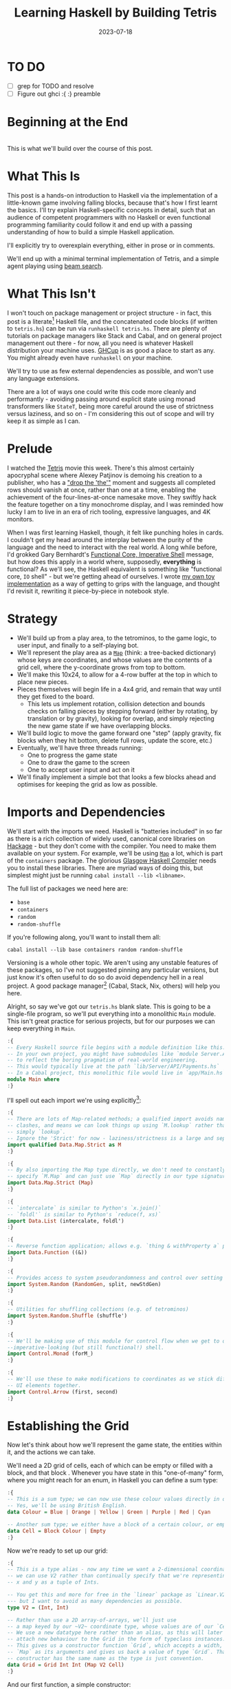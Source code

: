 #+TITLE: Learning Haskell by Building Tetris
#+JEKYLL_LAYOUT: post
#+DATE: 2023-07-18
#+OPTIONS: toc:t


* TO DO
- [ ] grep for TODO and resolve
- [ ] Figure out ghci :{ :} preamble

#+BEGIN_SRC haskell :exports none :results output
:set prompt-cont ""
:r
:m
:set +m
#+END_SRC

#+RESULTS:

* Beginning at the End
[[/img/tetriskell.gif]]\\

This is what we'll build over the course of this post.
* What This Is
This post is a hands-on introduction to Haskell via the implementation of a little-known game involving falling blocks, because that's how I first learnt the basics. I'll try explain Haskell-specific concepts in detail, such that an audience of competent programmers with no Haskell or even functional programming familiarity could follow it and end up with a passing understanding of how to build a simple Haskell application.

I'll explicitly try to overexplain everything, either in prose or in comments.

We'll end up with a minimal terminal implementation of Tetris, and a simple agent playing using [[https://en.wikipedia.org/wiki/Beam_search][beam search]].

* What This Isn't
I won't touch on package management or project structure - in fact, this post is a literate[fn:literate] Haskell file, and the concatenated code blocks (if written to ~tetris.hs~) can be run via ~runhaskell tetris.hs~. There are plenty of tutorials on package managers like Stack and Cabal, and on general project management out there - for now, all you need is whatever Haskell distribution your machine uses. [[https://www.haskell.org/ghcup/][GHCup]] is as good a place to start as any. You might already even have ~runhaskell~ on your machine.

We'll try to use as few external dependencies as possible, and won't use any language extensions.

There are a lot of ways one could write this code more cleanly and performantly - avoiding passing around explicit state using monad transformers like ~StateT~, being more careful around the use of strictness versus laziness, and so on - I'm considering this out of scope and will try keep it as simple as I can.

[fn:literate] Okay, not quite. I'm writing this in Emacs, where ~org-babel~ will run each block in GHCi, a Haskell interpreter, with ~set +m~ enabled to allow multiline blocks. The whole thing gets compiled to Markdown via ~org-jekyll~. The end result is the same, more or less, as writing actual literate code, with some of the advantages of a Jupyter-style workflow.


* Prelude
I watched the [[https://en.wikipedia.org/wiki/Tetris_(film)][Tetris]] movie this week. There's this almost certainly apocryphal scene where Alexey Patjinov is demoing his creation to a publisher, who has a [[https://www.youtube.com/watch?v=PEgk2v6KntY]["drop the 'the'"]] moment and suggests all completed rows should vanish at once, rather than one at a time, enabling the achievement of the four-lines-at-once namesake move. They swiftly hack the feature together on a tiny monochrome display, and I was reminded how lucky I am to live in an era of rich tooling, expressive languages, and 4K monitors.

When I was first learning Haskell, though, it felt like punching holes in cards. I couldn't get my head around the interplay between the purity of the language and the need to interact with the real world. A long while before, I'd grokked Gary Bernhardt's [[https://www.destroyallsoftware.com/screencasts/catalog/functional-core-imperative-shell][Functional Core, Imperative Shell]] message, but how does this apply in a world where, supposedly, *everything* is functional? As we'll see, the Haskell equivalent is something like "functional core, ~IO~ shell" - but we're getting ahead of ourselves. I wrote [[https://github.com/harryaskham/tetriskell][my own toy implementation]] as a way of getting to grips with the language, and thought I'd revisit it, rewriting it piece-by-piece in notebook style.

* Strategy
- We'll build up from a play area, to the tetrominos, to the game logic, to user input, and finally to a self-playing bot.
- We'll represent the play area as a [[https://hackage.haskell.org/package/containers-0.4.0.0/docs/Data-Map.html][~Map~]] (think: a tree-backed dictionary) whose keys are coordinates, and whose values are the contents of a grid cell, where the y-coordinate grows from top to bottom.
- We'll make this 10x24, to allow for a 4-row buffer at the top in which to place new pieces.
- Pieces themselves will begin life in a 4x4 grid, and remain that way until they get fixed to the board.
  - This lets us implement rotation, collision detection and bounds checks on falling pieces by stepping forward (either by rotating, by translation or by gravity), looking for overlap, and simply rejecting the new game state if we have overlapping blocks.
- We'll build logic to move the game forward one "step" (apply gravity, fix blocks when they hit bottom, delete full rows, update the score, etc.)
- Eventually, we'll have three threads running:
  - One to progress the game state
  - One to draw the game to the screen
  - One to accept user input and act on it
- We'll finally implement a simple bot that looks a few blocks ahead and optimises for keeping the grid as low as possible.

* Imports and Dependencies
We'll start with the imports we need. Haskell is "batteries included" in so far as there is a rich collection of widely used, canonical core libraries on [[https://hackage.haskell.org/][Hackage]] - but they don't come with the compiler. You need to make them available on your system. For example, we'll be using [[https://hackage.haskell.org/package/containers-0.4.0.0/docs/Data-Map.html][~Map~]] a lot, which is part of the ~containers~ package. The glorious [[https://www.haskell.org/ghc/][Glasgow Haskell Compiler]] needs you to install these libraries. There are myriad ways of doing this, but simplest might just be running ~cabal install --lib <libname>~.

The full list of packages we need here are:

- ~base~
- ~containers~
- ~random~
- ~random-shuffle~

If you're following along, you'll want to install them all:

~cabal install --lib base containers random random-shuffle~

Versioning is a whole other topic. We aren't using any unstable features of these packages, so I've not suggested pinning any particular versions, but just know it's often useful to do so do avoid dependency hell in a real project. A good package manager[fn:cabalnix] (Cabal, Stack, Nix, others) will help you here.

[fn:cabalnix] I use Cabal's Nix integration for anything serious.


Alright, so say we've got our ~tetris.hs~ blank slate. This is going to be a single-file program, so we'll put everything into a monolithic ~Main~ module. This isn't great practice for serious projects, but for our purposes we can keep everything in ~Main~.

#+BEGIN_SRC haskell :exports code
:{
-- Every Haskell source file begins with a module definition like this.
-- In your own project, you might have submodules like `module Server.API.Payments where`
-- to reflect the boring pragmatism of real-world engineering.
-- This would typically live at the path `lib/Server/API/Payments.hs`
-- In a Cabal project, this monolithic file would live in `app/Main.hs`.
module Main where
:}
#+END_SRC

#+RESULTS:

I'll spell out each import we're using explicitly[fn:babelimport]:

[fn:babelimport] Also because for whatever reason, I can't get ~org-babel~ to accept more than one import per code block and I really want to be able to run this entire post as a single notebook-style program.


#+BEGIN_SRC haskell :exports code
:{
-- There are lots of Map-related methods; a qualified import avoids naming
-- clashes, and means we can look things up using `M.lookup` rather than
-- simply `lookup`.
-- Ignore the 'Strict' for now - laziness/strictness is a large and separate topic.
import qualified Data.Map.Strict as M
:}
#+END_SRC

#+RESULTS:

#+BEGIN_SRC haskell :exports code
:{
-- By also importing the Map type directly, we don't need to constantly
-- specify `M.Map` and can just use `Map` directly in our type signatures.
import Data.Map.Strict (Map)
:}
#+END_SRC

#+RESULTS:

#+BEGIN_SRC haskell :exports code
:{
-- `intercalate` is similar to Python's `x.join()`
-- `foldl'` is similar to Python's `reduce(f, xs)`
import Data.List (intercalate, foldl')
:}
#+END_SRC

#+RESULTS:

#+BEGIN_SRC haskell :exports code
:{
-- Reverse function application; allows e.g. `thing & withProperty a` pipelining.
import Data.Function ((&))
:}
#+END_SRC

#+RESULTS:

#+BEGIN_SRC haskell :exports code
:{
-- Provides access to system pseudorandomness and control over setting random seeds.
import System.Random (RandomGen, split, newStdGen)
:}
#+END_SRC

#+RESULTS:
: <no location info>: error:
:     Could not find module ‘System.Random’
:     It is not a module in the current program, or in any known package.

#+BEGIN_SRC haskell :exports code
:{
-- Utilities for shuffling collections (e.g. of tetrominos)
import System.Random.Shuffle (shuffle')
:}
#+END_SRC

#+RESULTS:
: <no location info>: error:
:     Could not find module ‘System.Random.Shuffle’
:     It is not a module in the current program, or in any known package.

#+BEGIN_SRC haskell :exports code
:{
-- We'll be making use of this module for control flow when we get to our
--imperative-looking (but still functional!) shell.
import Control.Monad (forM_)
:}
#+END_SRC

#+RESULTS:

#+BEGIN_SRC haskell :exports code
:{
-- We'll use these to make modifications to coordinates as we stick different
-- UI elements together.
import Control.Arrow (first, second)
:}
#+END_SRC

#+RESULTS:

* Establishing the Grid

Now let's think about how we'll represent the game state, the entities within it, and the actions we can take.

We'll need a 2D grid of cells, each of which can be empty or filled with a block, and that block . Whenever you have state in this "one-of-many" form, where you might reach for an enum, in Haskell you can define a sum type:

#+BEGIN_SRC haskell :exports code
:{
-- This is a sum type; we can now use these colour values directly in our code.
-- Yes, we'll be using British English.
data Colour = Blue | Orange | Yellow | Green | Purple | Red | Cyan

-- Another sum type; we either have a block of a certain colour, or empty space.
data Cell = Block Colour | Empty
:}
#+END_SRC

#+RESULTS:

Now we're ready to set up our grid:

#+BEGIN_SRC haskell :exports code
:{
-- This is a type alias - now any time we want a 2-dimensional coordinate,
-- we can use V2 rather than continually specify that we're representing
-- x and y as a tuple of Ints.

-- You get this and more for free in the `linear` package as `Linear.V2`
--- but I want to avoid as many dependencies as possible.
type V2 = (Int, Int)

-- Rather than use a 2D array-of-arrays, we'll just use
-- a map keyed by our ~V2~ coordinate type, whose values are of our `Cell` type.
-- We use a new datatype here rather than an alias, as this will later allow us to
-- attach new behaviour to the Grid in the form of typeclass instances.
-- This gives us a constructor function `Grid`, which accepts a width, height, and
-- `Map` as its arguments and gives us back a value of type `Grid`. That the
-- constructor has the same name as the type is just convention.
data Grid = Grid Int Int (Map V2 Cell)
:}
#+END_SRC

#+RESULTS:

And our first function, a simple constructor:

#+BEGIN_SRC haskell :exports code
:{
-- Right, our first function - this will construct us an empty grid.
-- It's a fairly common pattern to prefix constructors like this with 'mk'.

-- You can think of a `Map` as a list of key-value pairs where it's efficient
-- to pick out any one pair by its key; it's easy to switch back and forth
-- between these `Map` and list-of-pairs representations, and it's an easy
-- way to construct them.

-- The type signature follows the :: and here simply says we take no arguments,
-- and return an instance of the Grid type. Typically, for top-level functions
-- like this, you include a type signature before the implementation, even
-- though the compiler can often figure it out itself.

-- We use a list comprehension to create the `(V2, Cell)` pairs of the grid, and
-- pass this to M.fromList to get our `Map V2 Cell`, i.e. our `Grid`.
-- Note that Haskell range sugar is inclusive, so [1 .. 3] is [1, 2, 3].

-- The $ operator applies the function on the left of it (in this case `Grid`) to
-- everything on the right; it's a common way of avoiding Lisp-style parenthesis
-- overload.
mkEmptyGrid :: Int -> Int -> Grid
mkEmptyGrid width height =
  Grid width height
    $ M.fromList [((x, y), Empty) | x <- [0 .. width - 1] , y <- [0 .. height - 1]]
:}
#+END_SRC

#+RESULTS:

Let's get some output going. We're going to want to be able to pretty-print a bunch of our entities (our grids, our scoreboard) - when we want to implement the same broad concept across multiple disparate types, we draw for a typeclass (similar to a trait in Rust, or maybe an interface in Go). We'll define a ~Pretty~ typeclass - any type that implements this will be convertable to a nicely formatted ~String~[fn:string] which we can later print to the screen[fn:show].

[fn:string] You'll typically be recommended to eschew ~String~ (which is a linked list of characters) for the more efficient ~Text~ type; we don't need to worry about this for a toy application.


[fn:show] There's already the ~Show~ typeclass that does exactly this, and which can be automatically derived for many types, but I tend to think of it as for debugging and inspection purposes - I prefer a separate typeclass for representations intended to be user-facing.


Here ~a~ is a placeholder for the type that will implement the ~Pretty~ class. We're simply saying that anything prettifiable must define a ~pretty~ function that spits out a nice ~String~ representation. Very hand-wavily, Haskell's type signatures are written this way as all functions can be partially applied and are curried by default; for now, a function with a signature of ~foo :: a -> b -> c -> d~ can be thought of as a three argument function taking an ~a~, a ~b~, a ~c~ and returning a ~d~.

#+BEGIN_SRC haskell :exports code
:{
class Pretty a where
  pretty :: a -> String
:}
#+END_SRC

#+RESULTS:

We can make ~Cell~ an instance of this typeclass simply by associating each cell with a character. We can use Haskell's pattern-matching to have ~pretty~ behave differently depending on whether it's given an ~Empty~ cell or a ~Block~ cell. We can also cheat a little, and make the ~Pretty~ representation of a ~Colour~ be a terminal escape code we can use to give colour to the blocks by using it as a prefix.

#+BEGIN_SRC haskell :exports code
:{
instance Pretty Colour where
  pretty Red = "\x1b[31m"
  pretty Blue = "\x1b[34m"
  pretty Cyan = "\x1b[36m"
  pretty Yellow = "\x1b[33m"
  pretty Green = "\x1b[32m"
  pretty Purple = "\x1b[35m"
  pretty Orange = "\x1b[37m"
:}
#+END_SRC

#+RESULTS:

TODO: Why are colours being deleted on export?

#+BEGIN_SRC haskell :exports code
:{
instance Pretty Cell where
  pretty Empty = "."
  pretty (Block colour) = pretty colour <> "█"
:}
#+END_SRC

#+RESULTS:

The ~<>~ is shorthand for ~mconcat~ - a member of the ~Monoid~ typeclass, which roughly represents things that can be empty, and can be joined together. ~String~ is a ~Monoid~ so ~<>~ just concatenates them.

We're ready to prettify our ~Grid~. Since we're operating over collections of things, we can start using higher-order functions; in Haskell, ~fmap~ from the ~Functor~ typeclass lets you apply a function to the inhabitants of any instance of a given ~Functor~. A list is an instance of ~Functor~, and so for some list ~xs~, ~fmap f xs~ just operates like the ~map(f, xs)~ function you find over lists in most other languages.

Helper functions and intermediate values defined in ~where~ blocks are available in the above scope. Type signatures are optional, but I've included them for clarity - they can also help the compiler tell you when you've gone off track. I've included some alternative equivalent implementations of ~prettyRow~ here; I won't keep doing this, but it gives you a sense of the different ways one can construct functions.

We use ~M.!~ to look up keys in our grid; this is unsafe, and can throw an error. A nicer way would be to use ~M.lookup~, which returns a ~Maybe Cell~ here, meaning we'd have to handle the ~Nothing~ case (i.e. out of bounds) and the ~Just cell~ case separately. We know we're within bounds here, so we'll keep it simple, but it's worth knowing.

#+BEGIN_SRC haskell :exports code
:{
instance Pretty Grid where
  pretty (Grid width height grid) = intercalate "\n" (prettyRow <$> rows) -- <$> is just an inline fmap
    where
      rows :: [[Cell]]
      rows = [[grid M.! (x, y) | x <- [0 .. width - 1]] | y <- [0 .. height - 1]]
      prettyRow :: [Cell] -> String
      prettyRow row = concatMap pretty row
      -- Alternative implementations:
      -- With eta-reduction:
      -- prettyRow = concatMap pretty
      -- With explicit fmap:
      -- prettyRow row = concat (fmap pretty row)
      -- Using the fmap "spaceship" operator:
      -- prettyRow row = concat (pretty <$> row)
      -- Using the Monad instance of List (don't worry, it just aliases concatMap):
      -- prettyRow row = pretty =<< row
:}
#+END_SRC

#+RESULTS:

Here we've converted back from our ~Map~ representation of the ~Grid~ to a ~List~-based one, in order to more easily convert it to a list of ~String~ that we can join (~intercalate~ in Haskell) together with newlines inbetween.

We can finally print our grid! It's nothing special, but here we go:

#+BEGIN_SRC haskell :exports both
:{
putStrLn $ pretty (mkEmptyGrid 10 24)
:}
#+END_SRC

#+RESULTS:
#+begin_example
..........
..........
..........
..........
..........
..........
..........
..........
..........
..........
..........
..........
..........
..........
..........
..........
..........
..........
..........
..........
..........
..........
..........
..........
#+end_example

Alright!

* Making Some Tetrominos
Let's make the pieces. We'll represent them as another product type with a colour and coordinates, and take advantage of Haskell's laziness to construct an infinite stream of pieces, in chunks of seven, where each of the seven chunks is a shuffled collection containing every piece (per the *official rules*). This'll let us easily draw the next piece, as well as enabling a simple lookahead for a next-piece preview.

We'll encode the actual shapes by the coordinates of their full blocks, letting us specify their colour as well. We'll use some helpers to let us quickly set coloured blocks on an empty grid. Eventually we'll have a function that transforms a ~Grid~ into a copy of itself containing one new coloured block - we can then ~fold~ this function, using an empty 4x4 grid as the initial state, over the coordinates of the piece, which will add the blocks one by one, giving us the finished piece.

#+BEGIN_SRC haskell :exports code
:{
data Piece = Piece Colour [V2]

pieceL :: Piece
pieceL = Piece Orange [(1, 3), (1, 2), (1, 1), (2, 3)]

pieceR :: Piece
pieceR = Piece Blue [(1, 3), (1, 2), (1, 1), (2, 1)]

pieceSquare :: Piece
pieceSquare = Piece Yellow [(1, 3), (1, 2), (2, 3), (2, 2)]

pieceS :: Piece
pieceS = Piece Green [(0, 3), (1, 3), (1, 2), (2, 2)]

pieceZ :: Piece
pieceZ = Piece Red [(0, 2), (1, 2), (1, 3), (2, 3)]

pieceT :: Piece
pieceT = Piece Purple [(0, 3), (1, 3), (2, 3), (1, 2)]

pieceLine :: Piece
pieceLine = Piece Cyan [(1, 3), (1, 2), (1, 1), (1, 0)]

allPieces :: [Piece]
allPieces = [pieceL, pieceR, pieceSquare, pieceS, pieceZ, pieceT, pieceLine]

-- Here we have a lazy infinite list of pieces.
-- To avoid requiring side-effects here, we take a random state as an argument.
-- Later, when we're inside the IO monad, we can hook into this source of randomness
-- and pass it in; by avoiding this here, we can keep this function pure.
-- The shuffle API is a little odd, so we need to handle splitting the random state
-- ourselves otherwise every chunk of seven pieces will be the same.
pieceStream :: RandomGen g => g -> [Piece]
pieceStream g =
  let (_, g') = split g -- obtain a new random generator for the recursive call
   in shuffle' allPieces (length allPieces) g <> pieceStream g'
:}
#+END_SRC

#+RESULTS:
: <interactive>:3139:16-24: error:
:     Not in scope: type constructor or class ‘RandomGen’

Now we need some functions for composing a ~Piece~ and a ~Grid~, both for inspection and later, for placing tetrominos on the playing field.

#+BEGIN_SRC haskell :exports code
:{
-- By only passing the first argument here, we get back a partially applied
-- function; this is a new function of type `Grid -> V2 -> Grid` which is
-- exactly what we need for our fold. It's a bit of an awkward argument
-- ordering for anything other than a fold.
withBlock :: Colour -> Grid -> V2 -> Grid
withBlock colour (Grid width height grid) xy =
  Grid width height (M.insert xy (Block colour) grid)

-- Adds a whole piece to the grid one block at a time
withPiece :: Piece -> Grid -> Grid
withPiece (Piece colour coordinates) grid = foldl' (withBlock colour) grid coordinates

-- Here the (&) operator is just the reverse of ($) - everything to the
-- right is applied to the left. Useful for builder functions like these.
mkPieceGrid :: Piece -> Grid
mkPieceGrid piece = mkEmptyGrid 4 4 & (withPiece piece)
:}
#+END_SRC

#+RESULTS:
: <interactive>:3155:14-18: error:
:     Not in scope: type constructor or class ‘Piece’
:
: <interactive>:3156:12-16: error:
:     Not in scope: data constructor ‘Piece’
:
: <interactive>:3160:16-20: error:
:     Not in scope: type constructor or class ‘Piece’

Whew, okay. Let's give ourselves a nice way of inspecting these pieces - we'll use this for things like next piece preview. We can just pretty-print the containing grid; here we use point-free style to omit the argument. The ~(.)~ operator composes functions right-to-left, so since we want to first convert to a grid, and then pretty-print, we can write:

#+BEGIN_SRC haskell :exports code
:{
instance Pretty Piece where
  pretty = pretty . mkPieceGrid
:}
#+END_SRC

#+RESULTS:
: <interactive>:3165:17-21: error:
:     Not in scope: type constructor or class ‘Piece’

Notice how we take our grid as an argument, and return ostensibly a new one; in some languages this would be expensive, but Haskell's functional data structures make this a cheap operation, and let us pass around and create updated versions of state without needing to worry about mutation. We can just think in terms of pure transformations of our entities.[fn:foldl]

[fn:foldl] The use of ~foldl'~ here does two things: we fold from the left (irrelevant in this case, but important sometimes), and we fold strictly - that is, we don't accumulate a load of unevaluated thunks and overflow the stack. Again, never going to happen in our toy example, but worth knowing.


Let's see if we got that right by pretty-printing these pieces.

For fun, we'll implement ~Monoid~ for ~Grid~; this just means defining what it means for a ~Grid~ to be empty, and how to stitch two grids together. However, just like ~Int~ (which can be combined multiple ways - summing, multiplying), there's no unique way to combine two grids - so let's implement both horizontal and vertical stitching. This will require some ~newtype~ wrappers - for example, we can't just do ~2 <> 3 == ???~ in Haskell, as it doesn't know which ~Monoid~ to use for the concatenation; instead we either:

- ~Sum 2 <> Sum 3 == Sum 5~
- ~Product 2 <> Product 3 == Product 6~

There's a practical use here; we'll use these ~Monoid~ instances to compose UI elements like the grid, the next piece preview, and the display of the held piece. When we concatenate two grids along an edge, we'll grow the shorter grid to match it. This is a design choice; if we didn't do this, we'd still have a [[https://en.wikibooks.org/wiki/Haskell/Monoids#Monoid_laws][lawful ~Monoid~]][fn:lawful], but it wouldn't be as useful for us.

A detail; a ~Semigroup~ is something that can be associatively combined - that's where the ~<>~ comes from (shorthand for ~mconcat~). A ~Monoid~ is a ~Semigroup~ with an identity element (e.g. the empty grid - something you can combine either on the left or right, and get the same thing back). So to make something a ~Monoid~, we first make it a ~Semigroup~, then simply define what an empty one looks like. It goes like this:

[fn:lawful] That is, associative, and with a left and right identity (the empty grid in both cases).


#+BEGIN_SRC haskell :exports both
:{
newtype VGrid = VGrid Grid

instance Semigroup VGrid where
  (VGrid (Grid widthA heightA gridA)) <> (VGrid (Grid widthB heightB gridB)) =
    let (Grid width height grid) = mkEmptyGrid (max widthA widthB) (heightA + heightB)
        combinedGrid = grid
          & M.unionWith gridA
          & M.unionWith ((second (+ heightA) `M.mapKeys` gridB))
     in VGrid $ Grid width height combinedGrid

instance Monoid VGrid where
  mempty = VGrid $ mkEmptyGrid 0 0
:}
#+END_SRC

#+RESULTS:
#+begin_example
<interactive>:3176:25-29: error:
    • Couldn't match expected type ‘Cell -> Cell -> Cell’
                  with actual type ‘Map V2 Cell’
    • In the first argument of ‘M.unionWith’, namely ‘gridA’
      In the second argument of ‘(&)’, namely ‘M.unionWith gridA’
      In the first argument of ‘(&)’, namely ‘grid & M.unionWith gridA’

<interactive>:3177:13-64: error:
    • Couldn't match type ‘Map V2 Cell -> Map V2 Cell’ with ‘Map k a’
      Expected type: (Map V2 Cell -> Map V2 Cell) -> Map k a -> Map k a
        Actual type: Map k a -> Map k a -> Map k a
    • In the second argument of ‘(&)’, namely
        ‘M.unionWith ((second (+ heightA) `M.mapKeys` gridB))’
      In the expression:
        grid & M.unionWith gridA
          & M.unionWith ((second (+ heightA) `M.mapKeys` gridB))
      In an equation for ‘combinedGrid’:
          combinedGrid
            = grid & M.unionWith gridA
                & M.unionWith ((second (+ heightA) `M.mapKeys` gridB))
    • Relevant bindings include
        combinedGrid :: Map k a -> Map k a (bound at <interactive>:3175:9)

<interactive>:3177:27-62: error:
    • Couldn't match expected type ‘a -> a -> a’
                  with actual type ‘Map (Int, Int) Cell’
    • Possible cause: ‘M.mapKeys’ is applied to too many arguments
      In the first argument of ‘M.unionWith’, namely
        ‘((second (+ heightA) `M.mapKeys` gridB))’
      In the second argument of ‘(&)’, namely
        ‘M.unionWith ((second (+ heightA) `M.mapKeys` gridB))’
      In the expression:
        grid & M.unionWith gridA
          & M.unionWith ((second (+ heightA) `M.mapKeys` gridB))
    • Relevant bindings include
        combinedGrid :: Map k a -> Map k a (bound at <interactive>:3175:9)

<interactive>:3178:35-46: error:
    • Couldn't match expected type ‘Map V2 Cell’
                  with actual type ‘Map k0 a0 -> Map k0 a0’
    • Probable cause: ‘combinedGrid’ is applied to too few arguments
      In the third argument of ‘Grid’, namely ‘combinedGrid’
      In the second argument of ‘($)’, namely
        ‘Grid width height combinedGrid’
      In the expression: VGrid $ Grid width height combinedGrid
#+end_example

There's quite a bit going on here; essentially, we construct a new empty grid of combined height, and wide enough to accomodate both grids. Then we ~M.unionWith~ the original grid, copying over its elements. Finally, we copy over the second grid - but this time, we increase all y-coordinates by the height of the first grid by first creating a partial function that increments the second member of a tuple (~second (+heightA))~) and using an ~M.mapKeys~ to bump all y-coordinates of the second grid to the correct locations. Note that we use backticks to inline the function, since it's kind of standing in place of the ~fmap~ operator ~(<$>)~[fn:operator].

[fn:operator] Note that when referring to operators both in code and prose, it's typical to refer to them in parentheses. ~(+) 1 2~ is the same as ~1 + 2~.


Now the same for the ~HGrid~:

TODO


#+BEGIN_SRC haskell :exports both
:{
-- `mapM_` just lets us run a function with side effects and with no return value
-- like `putStrLn` over a collection of things.
-- Because we're in IO, we can make use of the system's source of randomness via newStdGen
 do
   g <- newStdGen
   let pieces = pieceStream g
       batch1 = take 7 pieces
       batch2 = take 7 (drop 7 pieces)
       prettyBatch i batch = "Batch " <> show i <> ":\n" <> intercalate "\n\n" [pretty piece | piece <- batch]
   forM_
     (zip [1..] [batch1, batch2])
     (putStrLn . uncurry prettyBatch)
:}
#+END_SRC

#+RESULTS:
: <interactive>:3189:9-17: error:
:     Variable not in scope: newStdGen :: IO a2
:
: <interactive>:3190:17-27: error:
:     Variable not in scope: pieceStream :: a2 -> t

Looks good to me - each batch of seven represents all pieces, and each is separately shuffled.

We introduced a number of new concepts here; we secretly entered a monad (~IO~, specifically), enabling the ~do~-notation you see above, and giving us the ability to enact the useful side effect of being able to print to the screen. In fact, we've been doing this all along with every call to ~putStrLn~. We'll get into ~IO~ more later when we start dealing with user input and multiprocessing.

We also introduced ~uncurry~ - we wanted to pass the tuples of form ~(1, batch1)~ we'd created via ~zip~ into a function that wanted arguments ~1 batch1~ - ~uncurry~ will convert a function that wants two arguments into a function that wants a tuple of those two arguments[fn:uncurry].

[fn:uncurry] It gets more complex when you're dealing with more arguments (~uncurry3~ and so on exist).


While we're here, let's implement piece rotation.

TODO

* Representing the Game State

Now we'll create the type we'll be using to store all state about the ongoing game. This is a product type; rather than "one-of-many", this represents a collection of many simultaneous values. You can think of it like a struct.

#+BEGIN_SRC haskell :exports code
:{
data Game = Game {
  grid :: Grid,
  score :: Int
}
-- TODO more
:}
#+END_SRC

#+RESULTS:

TODO
